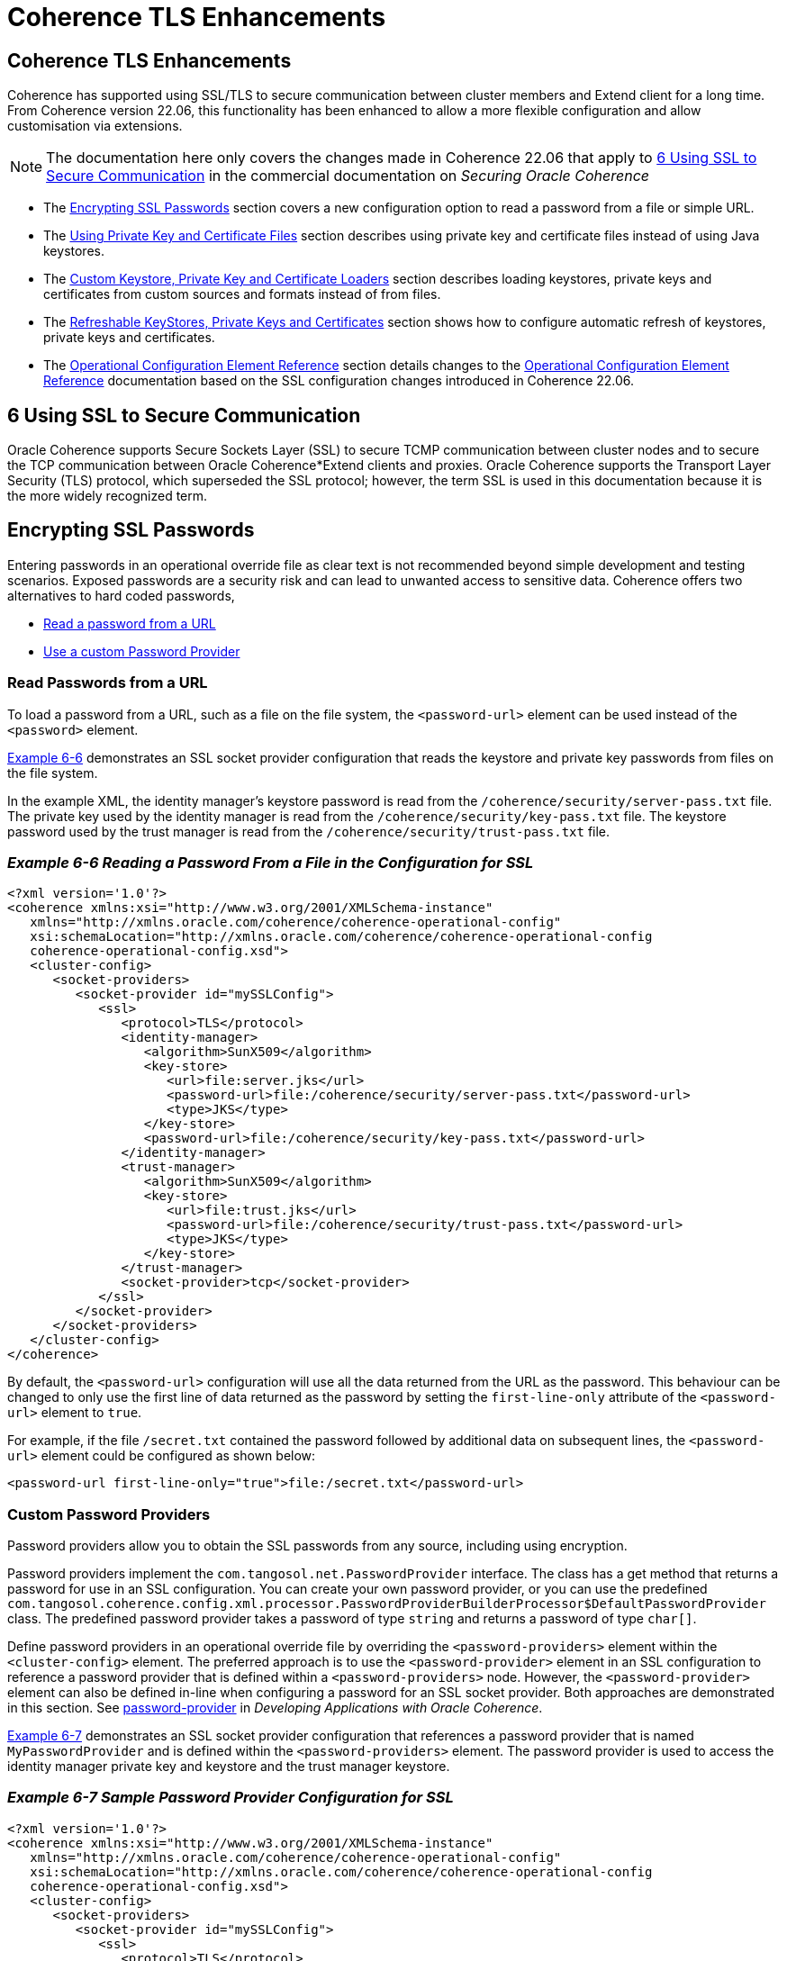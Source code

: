 ///////////////////////////////////////////////////////////////////////////////
    Copyright (c) 2000, 2022, Oracle and/or its affiliates.

    Licensed under the Universal Permissive License v 1.0 as shown at
    http://oss.oracle.com/licenses/upl.
///////////////////////////////////////////////////////////////////////////////
= Coherence TLS Enhancements
:description: Coherence TLS Enhancements
:keywords: coherence, SSL, TLS, java, documentation

// DO NOT remove this header - it might look like a duplicate of the header above, but
// they both serve a purpose, and the docs will look wrong if it is removed.
== Coherence TLS Enhancements

Coherence has supported using SSL/TLS to secure communication between cluster members and Extend client for a long time.
From Coherence version 22.06, this functionality has been enhanced to allow a more flexible configuration and allow customisation via extensions.

[NOTE]
====
The documentation here only covers the changes made in Coherence 22.06 that apply to
https://docs.oracle.com/en/middleware/standalone/coherence/14.1.1.0/secure/using-ssl-secure-communication.html#GUID-90E20139-3945-4993-9048-7FBC93B243A3[6 Using SSL to Secure Communication] in the commercial documentation on _Securing Oracle Coherence_
====

* The <<passwords,Encrypting SSL Passwords>> section covers a new configuration option to read a password from a file or simple URL.
* The <<keys-and-certs,Using Private Key and Certificate Files>> section describes using private key and certificate files instead of using Java keystores.
* The <<custom-loaders,Custom Keystore, Private Key and Certificate Loaders>> section describes loading keystores, private keys and certificates from custom sources and formats instead of from files.
* The <<refresh,Refreshable KeyStores, Private Keys and Certificates>> section shows how to configure automatic refresh of keystores, private keys and certificates.
* The <<operational,Operational Configuration Element Reference>> section details changes to the
https://docs.oracle.com/en/middleware/standalone/coherence/14.1.1.0/develop-applications/operational-configuration-elements.html#GUID-6FD7679F-C4A3-4B74-8B81-8C5B7929BC18[Operational Configuration Element Reference] documentation based on the SSL configuration changes introduced in Coherence 22.06.


== 6 Using SSL to Secure Communication
Oracle Coherence supports Secure Sockets Layer (SSL) to secure TCMP communication between cluster nodes and to secure the TCP communication between Oracle Coherence*Extend clients and proxies. Oracle Coherence supports the Transport Layer Security (TLS) protocol, which superseded the SSL protocol; however, the term SSL is used in this documentation because it is the more widely recognized term.

[#passwords]
== Encrypting SSL Passwords

Entering passwords in an operational override file as clear text is not recommended beyond simple development and testing scenarios. Exposed passwords are a security risk and can lead to unwanted access to sensitive data. Coherence offers two alternatives to hard coded passwords,

* <<password-url,Read a password from a URL>>
* <<password-provider,Use a custom Password Provider>>


[#password-url]
=== Read Passwords from a URL

To load a password from a URL, such as a file on the file system, the `<password-url>` element can be used instead of the `<password>` element.

<<example-6-6,Example 6-6>> demonstrates an SSL socket provider configuration that reads the keystore and private key passwords from files on the file system.

In the example XML, the identity manager's keystore password is read from the `/coherence/security/server-pass.txt` file.
The private key used by the identity manager is read from the `/coherence/security/key-pass.txt` file.
The keystore password used by the trust manager is read from the `/coherence/security/trust-pass.txt` file.

[#example-6-6]
=== _Example 6-6 Reading a Password From a File in the Configuration for SSL_

[source,xml]
----
<?xml version='1.0'?>
<coherence xmlns:xsi="http://www.w3.org/2001/XMLSchema-instance"
   xmlns="http://xmlns.oracle.com/coherence/coherence-operational-config"
   xsi:schemaLocation="http://xmlns.oracle.com/coherence/coherence-operational-config
   coherence-operational-config.xsd">
   <cluster-config>
      <socket-providers>
         <socket-provider id="mySSLConfig">
            <ssl>
               <protocol>TLS</protocol>
               <identity-manager>
                  <algorithm>SunX509</algorithm>
                  <key-store>
                     <url>file:server.jks</url>
                     <password-url>file:/coherence/security/server-pass.txt</password-url>
                     <type>JKS</type>
                  </key-store>
                  <password-url>file:/coherence/security/key-pass.txt</password-url>
               </identity-manager>
               <trust-manager>
                  <algorithm>SunX509</algorithm>
                  <key-store>
                     <url>file:trust.jks</url>
                     <password-url>file:/coherence/security/trust-pass.txt</password-url>
                     <type>JKS</type>
                  </key-store>
               </trust-manager>
               <socket-provider>tcp</socket-provider>
            </ssl>
         </socket-provider>
      </socket-providers>
   </cluster-config>
</coherence>
----

By default, the `<password-url>` configuration will use all the data returned from the URL as the password.
This behaviour can be changed to only use the first line of data returned as the password by setting the `first-line-only` attribute of the `<password-url>` element to `true`.

For example, if the file `/secret.txt` contained the password followed by additional data on subsequent lines, the `<password-url>` element could be configured as shown below:

[source,xml]
----
<password-url first-line-only="true">file:/secret.txt</password-url>
----


[#password-provider]
=== Custom Password Providers

Password providers allow you to obtain the SSL passwords from any source, including using encryption.

Password providers implement the `com.tangosol.net.PasswordProvider` interface. The class has a get method that returns a password for use in an SSL configuration. You can create your own password provider, or you can use the predefined `com.tangosol.coherence.config.xml.processor.PasswordProviderBuilderProcessor$DefaultPasswordProvider` class. The predefined password provider takes a password of type `string` and returns a password of type `char[]`.

Define password providers in an operational override file by overriding the `<password-providers>` element within the `<cluster-config>` element. The preferred approach is to use the `<password-provider>` element in an SSL configuration to reference a password provider that is defined within a `<password-providers>` node. However, the `<password-provider>` element can also be defined in-line when configuring a password for an SSL socket provider. Both approaches are demonstrated in this section.
See https://docs.oracle.com/pls/topic/lookup?ctx=en/middleware/standalone/coherence/14.1.1.0/secure&id=COHDG-GUID-C4F23EE0-5EBF-49E4-A735-7EF41A53CD9D[password-provider] in _Developing Applications with Oracle Coherence_.

<<example-6-7,Example 6-7>> demonstrates an SSL socket provider configuration that references a password provider that is named `MyPasswordProvider` and is defined within the `<password-providers>` element. The password provider is used to access the identity manager private key and keystore and the trust manager keystore.

[#example-6-7]
=== _Example 6-7 Sample Password Provider Configuration for SSL_

[source,xml]
----
<?xml version='1.0'?>
<coherence xmlns:xsi="http://www.w3.org/2001/XMLSchema-instance"
   xmlns="http://xmlns.oracle.com/coherence/coherence-operational-config"
   xsi:schemaLocation="http://xmlns.oracle.com/coherence/coherence-operational-config
   coherence-operational-config.xsd">
   <cluster-config>
      <socket-providers>
         <socket-provider id="mySSLConfig">
            <ssl>
               <protocol>TLS</protocol>
               <identity-manager>
                  <algorithm>SunX509</algorithm>
                  <key-store>
                     <url>file:server.jks</url>
                     <password-provider>
                        <name>MyPasswordProvider</name>
                        <init-params>
                           <init-param>
                              <param-name>param_1</param-name>
                              <param-value>private</param-value>
                           </init-param>
                        </init-params>
                     </password-provider>
                     <type>JKS</type>
                  </key-store>
                  <password-provider>
                     <name>MyPasswordProvider</name>
                     <init-params>
                        <init-param>
                           <param-name>param_1</param-name>
                           <param-value>private</param-value>
                        </init-param>
                     </init-params>
                  </password-provider>
               </identity-manager>
               <trust-manager>
                  <algorithm>SunX509</algorithm>
                  <key-store>
                     <url>file:trust.jks</url>
                     <password-provider>
                        <name>MyPasswordProvider</name>
                        <init-params>
                           <init-param>
                              <param-name>param_1</param-name>
                              <param-value>private</param-value>
                           </init-param>
                        </init-params>
                     </password-provider>
                     <type>JKS</type>
                  </key-store>
               </trust-manager>
               <socket-provider>tcp</socket-provider>
            </ssl>
         </socket-provider>
      </socket-providers>

      <password-providers>
          <password-provider id="MyPasswordProvider">
              <class-name>package.MyPasswordProvider</class-name>
              <init-params>
                  <init-param>
                      <param-name>param_1</param-name>
                      <param-value>password</param-value>
                  </init-param>
              </init-params>
          </password-provider>
      <password-providers>
   </cluster-config>
</coherence>
----

As an alternative, you can define a password provider in-line within an SSL socket provider configuration as shown
in <<example-6-8,Example 6-8>>:

[#example-6-8]
=== _Example 6-8 Sample In-line Password Provider Configuration for SSL_

[source,xml]
----
<?xml version='1.0'?>
<coherence xmlns:xsi="http://www.w3.org/2001/XMLSchema-instance"
   xmlns="http://xmlns.oracle.com/coherence/coherence-operational-config"
   xsi:schemaLocation="http://xmlns.oracle.com/coherence/coherence-operational-config
   coherence-operational-config.xsd">
   <cluster-config>
      <socket-providers>
         <socket-provider id="mySSLConfig">
            <ssl>
               <protocol>TLS</protocol>
               <identity-manager>
                  <algorithm>SunX509</algorithm>
                  <key-store>
                     <url>file:server.jks</url>
                     <password-provider>
                        <class-name>package.MyPasswordProvider</class-name>
                        <init-params>
                           <init-param>
                              <param-name>param_1</param-name>
                              <param-value>password</param-value>
                           </init-param>
                        </init-params>
                     </password-provider>
                     <type>JKS</type>
                  </key-store>
                  <password-provider>
                     <class-name>package.MyPasswordProvider</class-name>
                     <init-params>
                        <init-param>
                           <param-name>param_1</param-name>
                           <param-value>password</param-value>
                        </init-param>
                     </init-params>
                  </password-provider>
               </identity-manager>
               <trust-manager>
                  <algorithm>SunX509</algorithm>
                  <key-store>
                     <url>file:trust.jks</url>
                     <password-provider>
                        <class-name>package.MyPasswordProvider</class-name>
                        <init-params>
                           <init-param>
                              <param-name>param_1</param-name>
                              <param-value>password</param-value>
                           </init-param>
                        </init-params>
                     </password-provider>
                     <type>JKS</type>
                  </key-store>
               </trust-manager>
               <socket-provider>tcp</socket-provider>
            </ssl>
         </socket-provider>
      </socket-providers>
   </cluster-config>
</coherence>
----


[#keys-and-certs]
== Using Private Key and Certificate Files

The examples in the previous sections used Java keystore files to store the private key and certificates used to establish trust and identity in Coherence SSL. Coherence also supports using private key and certificate files directly, instead of loading them into a keystore.

[NOTE]
====
Out of the box, Coherence only supports file formats supported by the JDK. This is private key files in PEM format (i.e. a file with a header of `-----BEGIN RSA PRIVATE KEY-----` or `-----BEGIN ENCRYPTED PRIVATE KEY-----`) and X509 certificate files (i.e. a file with a header of `-----BEGIN CERTIFICATE-----`). Alternative formats can be read using custom loaders, see <<custom-loaders,Custom Keystore, Private Key and Certificate Loaders>>
====

=== Configuring an Identity Manager

When configuring an `<identity-manager>` element of a socket provider, instead of the `<keystore>` element, the `<key>` and `<cert>` elements can be used to supply the private key a certificate file locations.
The value for both the `<key>` and `<cert>` element is a URL from which to load the key or certificate data.

<<example-6-9,Example 6-9] shows an `<identity-manager>` configuration that uses a private key loaded from the `/coherence/security/client.pem` file and a certificate loaded from the `/coherence/security/client.cert` file.

[#example-6-9]
=== _Example 6-9 Sample Identity Manager using a Private Key and Certificate File_

[source,xml]
----
<socket-provider>
  <ssl>
    <identity-manager>
      <key>file:/coherence/security/client.pem</key>
      <cert>file:/coherence/security/client.cert</cert>
    </identity-manager>
  </ssl>
</socket-provider>
----

When configuring an `<identity-manager>` element, the `<keystore>` element and the `<key>` and `<cert>` elements are mutually exclusive; either configure a keystore, or a key and certificate. The Coherence operational configuration XSD validation will not allow both.

=== Configuring a Trust Manager

When configuring an `<trust-manager>` element of a socket provider, instead of the `<keystore>` element, one or more `<cert>` elements can be used to supply the certificate file locations.
The value for the `<cert>` element is a URL from which to load the certificate data.

<<example-6-9,Example 6-10] shows a `<trust-manager>` configuration that uses a certificate loaded from the `/coherence/security/server-ca.cert` file.

[#example-6-10]
=== _Example 6-10 Sample Trust Manager using a Certificate File_

[source,xml]
----
<socket-provider>
  <ssl>
    <trust-manager>
      <cert>file:/coherence/security/server-ca.cert</cert>
    </trust-manager>
  </ssl>
</socket-provider>
----

When configuring an `<trust-manager>` element, the `<keystore>` element and the `<cert>` elements are mutually exclusive; either configure a keystore, or one or more certificates. The Coherence operational configuration XSD validation will not allow both.

[#custom-loaders]
== Custom Keystore, Private Key and Certificate Loaders

To support loading keystores, private keys and certificates from sources other than simple URLS or files, and to read different data formats, Coherence provides a way to configure custom loaders to read the required data from whatever external source is required. For example in the cloud, keys and certificates can be stored in a secrets service and loaded directly from secrets instead of files.
The https://github.com/oracle/coherence-oci[Coherence OCI] project on GitHub includes custom keystore, key and certificate loaders that can read data from secrets in the Oracle Cloud (OCI) Secrets Service.

=== Custom KeyStore Loader

If using Java Keystores, an instance of a `com.tangosol.net.ssl.KeyStoreLoader` can be implemented in application code and configured in the `<key-store-loader>` element, which is a child of the `<key-store>` element.
This class can load the contents of a Java KeyStore from any desired location.

<<example-6-11,Example 6-11>> Shows a custom implementation of the `KeyStoreLoader` interface.

[#example-6-11]
==== _Example 6-11 A Custom KeyStore Loader Class_

[source,java]
.CustomKeyStoreLoader.java
----
package com.acme.coherence;

import com.tangosol.net.ssl.KeyStoreLoader;
import java.io.IOException;
import java.security.GeneralSecurityException;
import java.security.KeyStore;

public class CustomKeyStoreLoader
        implements KeyStoreLoader
    {
    @Override
    public KeyStore load(String sType, PasswordProvider password)
            throws GeneralSecurityException, IOException
        {
        // return a KeyStore of the required type
        }
    }
----

<<example-6-12,Example 6-12>> shows how the `CustomKeyStoreLoader` class can be used in an `<identity-manager>` configuration.

[#example-6-12]
==== _Example 6-12 Configure an Identity Manager with a Custom KeyStore Loader Class_

[source,xml]
----
<socket-provider>
  <ssl>
    <identity-manager>
      <key-store>
        <key-store-loader>
          <class-name>com.acme.coherence.CustomKeyStoreLoader</class-name>
        </key-store-loader>
      </key-store>
    </identity-manager>
  </ssl>
</socket-provider>
----

<<example-6-13,Example 6-13>> shows how the `CustomKeyStoreLoader` class can be used in an `<trust-manager>` configuration.

[#example-6-13]
==== _Example 6-13 Configure an Identity Manager with a Custom KeyStore Loader Class_

[source,xml]
----
<socket-provider>
  <ssl>
    <trust-manager>
      <key-store>
        <key-store-loader>
          <class-name>com.acme.coherence.CustomKeyStoreLoader</class-name>
        </key-store-loader>
      </key-store>
    </trust-manager>
  </ssl>
</socket-provider>
----

As with other extension points in Coherence, the `<key-store-loader>` is an "instance" configuration that takes a `class-name` or a `class-factory-name` and `method-name` parameter. Optionally the configuration can also use `<init-params>` to pass parameters to the class constructor or factory method.

<<example-6-14,Example 6-14>> shows how the `CustomKeyStoreLoader` can be refactored to add constructor arguments.

[#example-6-14]
==== _Example 6-14 a Custom KeyStore Loader With Parameters_

[source,java]
.CustomKeyStoreLoader.java
----
package com.acme.coherence;

import com.tangosol.net.ssl.KeyStoreLoader;
import java.io.IOException;
import java.security.GeneralSecurityException;
import java.security.KeyStore;

public class CustomKeyStoreLoader
        implements KeyStoreLoader
    {
    private final String param1;

    private final String param2;

    public CustomKeyStoreLoader(String param1, String param2)
        {
        this.param1 = param1;
        this.param2 = param2;
        }

    @Override
    public KeyStore load(String sType, PasswordProvider password)
            throws GeneralSecurityException, IOException
        {
        // return a KeyStore of the required type
        }
    }
----

<<example-6-15,Example 6-14>> shows how the parameterized `CustomKeyStoreLoader` can be configured.
With the example configuration, the `CustomKeyStoreLoader` constructor will be called with the parameters `foo` and `bar`.

[#example-6-15]
==== _Example 6-15 Configure a Custom KeyStore Loader With Parameters_

[source,xml]
----
<socket-provider>
  <ssl>
    <identity-manager>
      <key-store>
        <key-store-loader>
          <class-name>com.acme.coherence.CustomKeyStoreLoader</class-name>
          <init-params>
            <init-param>
              <param-type>string</param-type>
              <param-value>foo</param-value>
            </init-param>
            <init-param>
              <param-type>string</param-type>
              <param-value>bar</param-value>
            </init-param>
          </init-params>
        </key-store-loader>
      </key-store>
    </trust-manager>
  </ssl>
</socket-provider>
----


At runtime the `CustomKeyStoreLoader` class's `load` method will be called to load the keystore.
In the configurations above the `type` parameter passed to the load method will be the default keystore type ("JKS").
The `PasswordProvider` passed to the load method will be the default null implementation that returns an empty password.


<<example-6-16,Example 6-16>> shows how to configure the keystore type and password, which will be passed as parameters
to the custom `KeyStoreLoader.load`. The example shows using the `<password>` element, but the `<password-url>` or `<password-provider>` elements can also be used to supply the password to the loader.

[#example-6-16]
==== _Example 6-16 Passing the Keystore Type and Password to a Custom KeyStore Loader_

[source,xml]
----
<socket-provider>
  <ssl>
    <identity-manager>
      <key-store>
        <key-store-loader>
          <class-name>com.acme.coherence.CustomKeyStoreLoader</class-name>
        </key-store-loader>
        <password>secret</password>
        <type>PKCS12</type>
      </key-store>
    </identity-manager>
  </ssl>
</socket-provider>
----

=== Custom PrivateKey Loader

If using private keys instead of keystores, an instance of a `com.tangosol.net.ssl.PrivateKeyLoader` can be implemented in application code and configured in the `<key-loader>` element.
The custom loader can then load a `PrivateKey` from any desired location in any required format.

As with other extension points in Coherence, the `<key-loader>` is an "instance" configuration that takes a `class-name` or a `class-factory-name` and `method-name` parameter. Optionally the configuration can also use `<init-params>` to pass parameters to the class constructor or factory method.

<<example-6-17,Example 6-16>> shows a custom `PrivateKeyLoader` class.

[#example-6-17]
==== _Example 6-17 a Custom Private Key Loader_

[source,java]
.CustomKeyStoreLoader.java
----
package com.acme.coherence;

import com.tangosol.net.PasswordProvider;
import com.tangosol.net.ssl.PrivateKeyLoader;
import java.io.IOException;
import java.security.GeneralSecurityException;
import java.security.KeyStore;

public class CustomPrivateKeyLoader
        implements PrivateKeyLoader
    {
    @Override
    public PrivateKey load(PasswordProvider password)
            throws GeneralSecurityException, IOException
        {
        // return a PrivateKey (optionally encrypted with a password)
        }
    }
----

<<example-6-18,Example 6-18>> shows how the `CustomPrivateKeyLoader` class could be configured in the `<identity-manager>` element.

[#example-6-18]
==== _Example 6-18 Configure a Custom Private Key Loader_

[source,xml]
----
<socket-provider>
  <ssl>
    <identity-manager>
        <key-loader>
           <class-name>com.acme.coherence.CustomPrivateKeyLoader</class-name>
        </key-loader>
    </identity-manager>
  </ssl>
</socket-provider>
----

At runtime the `CustomPrivateKeyLoader` class's `load` method will be called to create the `PrivateKey` instance.
In the example above there was no password configured for the key, so the `PasswordProvider` passed to the `load` method will return an empty password (`new char[0]`).
A password can be added using one of the password elements allowed in the `<identity-manager>` elements.

<<example-6-19,Example 6-16>> shows an example configuration with a password. In this example, the `PasswordProvider` will return the contents fetched from the URL `file:/coherence/security/key-pass.txt` as the key password.

[#example-6-19]
==== _Example 6-19 Configure a Password for a Custom Private Key Loader_

[source,xml]
----
<socket-provider>
  <ssl>
    <identity-manager>
      <key-loader>
        <class-name>com.acme.coherence.CustomPrivateKeyLoader</class-name>
      </key-loader>
      <password-url>file:/coherence/security/key-pass.txt</password-url>
    </identity-manager>
  </ssl>
</socket-provider>
----

=== Custom Certificate Loader

If using certificate files in the identity manager or trust manager, an instance of a `com.tangosol.net.ssl.CertificateLoader` can be implemented in application code and configured in the `<cert-loader>` element.
This class can load an array of `Certificate` instances from any desired location in the required format.

As with other extension points in Coherence, the `<cert-loader>` is an "instance" configuration that takes a `class-name` or a `class-factory-name` and `method-name` parameter. Optionally the configuration can also use `<init-params>` to pass parameters to the class constructor or factory method.

<<example-6-20,Example 6-20>> shows an example of a custom `CertificateLoader` class. The `load` method will be called to load the certificates.

[#example-6-20]
==== _Example 6-20 a Custom Certificate Loader_

[source,java]
.CustomKeyStoreLoader.java
----
package com.acme.coherence;

public class CustomCertificateLoader
        implements CertificateLoader
    {
    @Override
    public Certificate[] load()
            throws GeneralSecurityException, IOException
        {
        // return a Certificate array
        }
    }
----

<<example-6-21,Example 6-21>> shows how the `CustomCertificateLoader` class above could be configured in the identity manager.

[#example-6-21]
==== _Example 6-21 Configure a Custom Certificate Loader in an Identity Manager_

[source,xml]
----
<socket-provider>
  <ssl>
    <identity-manager>
      <key>server.pem</key>
      <cert-loader>
        <class-name>com.acme.coherence.CustomCertificateLoader</class-name>
      </cert-loader>
    </identity-manager>
  </ssl>
</socket-provider>
----

<<example-6-22,Example 6-22>> shows how the `CustomCertificateLoader` class above could be configured in the trust manager.

[#example-6-22]
==== _Example 6-22 Configure a Custom Certificate Loader in an Trust Manager_

[source,xml]
----
<socket-provider>
  <ssl>
    <trust-manager>
      <cert-loader>
        <class-name>com.acme.coherence.CustomCertificateLoader</class-name>
      </cert-loader>
    </trust-manager>
  </ssl>
</socket-provider>
----

The `load()` method of the `CertificateLoader` returns an array of certificates, so it can load multiple certificates.
It is also possible to configure multiple `<cert-loader>` elements to use multiple custom loaders.
All the certificates provided by all the `<cert>` or `<cert-loader>` elements will be combined into a single set of certificates for the SSL context to use.

<<example-6-23,Example 6-23>> shows how multiple `<cert>` and custom loaders could be configured in a trust manager.

[#example-6-23]
==== _Example 6-23 Configure Multiple Certificates and Loaders in a Trust Manager_

[source,xml]
----
<socket-provider>
  <ssl>
    <trust-manager>
      <cert>server-ca.cert</cert>
      <cert-loader>
        <class-name>com.acme.coherence.CustomCertificateLoader</class-name>
        <init-params>
          <init-param>
            <param-type>string</param-type>
            <param-value>foo</param-value>
          </init-param>
        </init-params>
      </cert-loader>
      <cert-loader>
        <class-name>com.acme.coherence.CustomCertificateLoader</class-name>
        <init-params>
          <init-param>
            <param-type>string</param-type>
            <param-value>bar</param-value>
          </init-param>
        </init-params>
      </cert-loader>
    </trust-manager>
  </ssl>
</socket-provider>
----


[#refresh]
== Refreshable KeyStores, Private Keys and Certificates

In some environments, keys and certs used for TLS are created with relatively short lifetimes.
This means that a Coherence application needs to be able to renew the keys and certs, ideally without having to restart the JVM. In versions of Coherence prior to 22.06, this was not possible, as a Keystore was loaded once when the socket provider was instantiated. From version 22.06 it is possible to specify a refresh period, which will then schedule a refresh of the SSL context, reloading any configured keystores, private keys and certificates.

The `<refresh-period>` element is used to configure the refresh time.
This is a child element of the `ssl` element, meaning the setting applies to both the identity manager and trust manager.

<<example-6-24,Example 6-24>> configures a `<refresh-period>` element with a value of `24h`, so the keys and certs will be refreshed every 24 hours.

[#example-6-24]
=== _Example 6-24 Configure a Refresh Period_

[source,xml]
----
<socket-provider>
  <ssl>
    <identity-manager>
      <key>server.pem</key>
      <cert>server.cert</cert>
    </identity-manager>
    <refresh-period>24h</refresh-period>
  </ssl>
</socket-provider>
----

Refreshable keystores, keys and certs can easily be combined with custom keystore loaders, private key loaders, and certificate loaders, so that new versions of the required SSL artifacts can be pulled from an external source.


=== Configuring a Refresh Policy

When using refreshable keys and certs it may sometimes be useful to have an additional check to determine whether a refresh should occur. This can be achieved by configuring a `<refresh-policy>` as well as a `<refresh-period>`.

The `<refresh-policy>` element is a standard Coherence `instance` configuration and should resolve to an instance
of a `com.tangosol.net.ssl.RefreshPolicy`.
When a scheduled refresh time is reached the policy is checked first (by calling the `RefreshPolicy.shouldRefresh()` method) to determine whether the refresh should go ahead.

<<example-6-25,Example 6-25>> shows an example of a custom `RefreshPolicy` implementation.

[#example-6-25]
=== _Example 6-25 A Custom Refresh Policy Class_

[source,java]
.CustomRefreshPolicy.java
----
package com.acme.coherence;

public class CustomRefreshPolicy
        implements RefreshPolicy
    {
    @Override
    public boolean shouldRefresh(Dependencies deps, ManagerDependencies depsIdMgr, ManagerDependencies depsTrustMgr)
        {
        // perform some custom logic to determine whether it is time to refresh
        return true;
        }
    }
----

<<example-6-26,Example 6-26>> shows how the custom refresh policy can then be configured as part of
the `<ssl>` element alongside the `<refresh-period>`

[#example-6-26]
=== _Example 6-26 Configure a Custom Refresh Policy_

[source,xml]
----
<socket-provider>
  <ssl>
    <identity-manager>
      <key>server.pem</key>
      <cert>server.cert</cert>
    </identity-manager>
    <refresh-period>24h</refresh-period>
    <refresh-policy>
      <class-name>com.acme.coherence.CustomRefreshPolicy</class-name>
    </refresh-policy>
  </ssl>
</socket-provider>
----

For some policies, it may be useful to know what keystores, keys or certs are currently in use to determine whether they need to be refreshed. There are a number of default methods on `RefreshPolicy` that can be overridden for this purpose.

<<example-6-27,Example 6-27>> shows how certificates used by a trust store configuration can be captured and then used to verify whether they are close to expiry. In the `CustomRefreshPolicy` below, the `trustStoreLoaded` method is called when the trust store is created to notify the policy of the certificates used by the trust store. In the `shouldRefresh` method the certificates can then be checked to determine whether they will still be valid at the next refresh interval.

[#example-6-27]
=== _Example 6-27 A Detailed Custom Certificate Refresh Policy_

[source,java]
.CustomRefreshPolicy.java
----
import com.oracle.coherence.common.net.SSLSocketProvider.Dependencies;
import com.oracle.coherence.common.util.Duration;
import com.tangosol.coherence.config.builder.SSLSocketProviderDependenciesBuilder.ManagerDependencies;
import com.tangosol.coherence.config.unit.Seconds;
import com.tangosol.net.ssl.RefreshPolicy;

import java.security.cert.Certificate;
import java.security.cert.CertificateExpiredException;
import java.security.cert.CertificateNotYetValidException;
import java.security.cert.X509Certificate;
import java.util.Date;

public class CustomRefreshPolicy
        implements RefreshPolicy
    {
    private Certificate[] certs;

    @Override
    public void trustStoreLoaded(Certificate[] certs)
        {
        this.certs = certs;
        }

    @Override
    public boolean shouldRefresh(Dependencies deps, ManagerDependencies depsIdMgr, ManagerDependencies depsTrustMgr)
        {
        if (certs == null)
            {
            return true;
            }

        // get the refresh period from the dependencies
        Seconds secs = deps.getRefreshPeriod();
        // calculate the next refresh time as a Date
        Date nextRefresh = new Date(System.currentTimeMillis() + secs.as(Duration.Magnitude.MILLI));

        for (Certificate certificate : certs)
            {
            try
                {
                // The certs are all X509 certs, so check their validity on the next refresh date
                ((X509Certificate) certificate).checkValidity(nextRefresh);
                }
            catch (CertificateExpiredException | CertificateNotYetValidException e)
                {
                // a cert will have expired, so we need to update now
                return true;
                }
            }

        // no certs should have expired at the next refresh check
        return false;
        }
    }
----

<<example-6-28,Example 6-28>> shows how the `CustomRefreshPolicy` class can then be configured in the `<ssl>` configuration.

[#example-6-28]
=== _Example 6-28 Configure the Custom Certificate Refresh Policy_

[source,xml]
----
<socket-provider>
  <ssl>
    <trust-manager>
      <ca-cert>server-ca.cert</ca-cert>
      <ca-cert>client-ca.cert</ca-cert>
    </trust-manager>
    <refresh-period>24h</refresh-period>
    <refresh-policy>
      <class-name>com.acme.coherence.CustomRefreshPolicy</class-name>
    </refresh-policy>
  </ssl>
</socket-provider>
----


[#operational]
== Operational Configuration Element Reference

This section details changes to the
https://docs.oracle.com/en/middleware/standalone/coherence/14.1.1.0/develop-applications/operational-configuration-elements.html#GUID-6FD7679F-C4A3-4B74-8B81-8C5B7929BC18[Operational Configuration Element Reference] documentation based on the SSL configuration changes introduced in Coherence 22.06.

The following elements have changes

* <<identity,identity-manager>>
* <<keystore,key-store>>
* <<ssl,ssl>>
* <<trust,trust-manager>>


[#identity]
=== identity-manager

Use in: <<ssl,ssl>>

*Description*
The <identity-manager> element contains the configuration information for initializing a javax.net.ssl.KeyManager instance.

The identity manager is responsible for managing the key material which is used to authenticate the local connection to its peer. If no key material is available, the connection cannot present authentication credentials.

*Elements*

<<table-a-25,Table A-25>> describes the subelements of the `identity-manager` element.

[#table-a-25]
*Table A-25 identity-manager Subelements*
|===
|Element |Required/ Optional |Description

| `<algorithm>`
| Optional
a| Specifies the algorithm used by the identity manager. The default value is `SunX509`.

| https://docs.oracle.com/en/middleware/standalone/coherence/14.1.1.0/develop-applications/operational-configuration-elements.html#GUID-5BB03F1C-D70C-4F44-9B09-2480796E67D9[`<provider>`]
| Optional
a| Specifies the configuration for a security provider instance.

| `<key-store>`
| Optional
a| Specifies the configuration for a key store implementation.

The `<key-store>` element cannot be specified if the `<key>`, `<key-loader>`, `<cert>` or `<cert-loader>` elements are specified.

| `<key>`
| Optional
a| Specifies the URL to load a private key from.

The `<key>` element cannot be specified if the `<key-store>` or `<key-loader>` elements are specified.

| `<key-loader>`
| Optional
a| Configures a custom implementation of `com.tangosol.net.ssl.PrivateKeyLoader` that will provide a `PrivateKey`.

A `<class-name>` subelement is used to provide the name of a class that implements the `com.tangosol.net.ssl.PrivateKeyLoader` interface. As an alternative, use a `<class-factory-name>` subelement to specify a factory class for creating `PrivateKeyLoader` instances and a `<method-name>` subelement that specifies the name of a static factory method on the factory class which performs object instantiation. Either approach can specify initialization parameters using the `<init-params>` element.

The `<key-loader>` element cannot be specified if the `<key>` element is specified.

| `<cert>`
| Optional
a| Specifies the URL to load a certificate from.

The `<cert>` element cannot be specified if the `<key-store>` element is specified.

| `<cert-loader>`
| Optional
a| Configures a custom implementation of `com.tangosol.net.ssl.CertificateLoader` that will provide a `Certificate`.

A `<class-name>` subelement is used to provide the name of a class that implements the `com.tangosol.net.ssl.CertificateLoader` interface. As an alternative, use a `<class-factory-name>` subelement to specify a factory class for creating `CertificateLoader` instances and a `<method-name>` subelement that specifies the name of a static factory method on the factory class which performs object instantiation. Either approach can specify initialization parameters using the `<init-params>` element.

The `<cert-loader>` element cannot be specified if the `<key-store>` element is specified.

| `<password>`
| Optional
a| Specifies the private key password.

This element cannot be used with the `<password-provider>` or `<password-url>` elements.

| `<password-url>`
| Optional
a| Specifies the file or simple URL to read the private key password from.

This element cannot be used with the `<password>` or `<password-provider>` elements.

| https://docs.oracle.com/en/middleware/standalone/coherence/14.1.1.0/develop-applications/operational-configuration-elements.html#GUID-C4F23EE0-5EBF-49E4-A735-7EF41A53CD9D[`<password-provider>`]
| Optional
a| Specifies a password provider implementation for retrieving the private key password.

This element cannot be used with the `<password>` or `<password-url>` elements.
|===

[#keystore]
=== key-store
Used in: <<identity,identity-manager>> and <<trust,trust-manager>>.

*Description*

The `key-store` element specifies the configuration for a key store implementation to use when implementing SSL. The key store implementation is an instance of the `java.security.KeyStore` class.

*Elements*

<<table-34,Table A-34>> describes the subelements of the `key-store` element.

[#table-a-34]
*Table A-34 key-store Subelements*

|===
|Element |Required/Optional |Description

| `<url>`
| Required if the `<key-store-loader>` is not specified
a| Specifies the Uniform Resource Locator (URL) to a key store.

The `<url>` element cannot be specified if the `<key-store-loader>` element is specified.

| `<key-store-loader>`
| Required if the `<url>` is not specified
a| Configures a custom implementation of `com.tangosol.net.ssl.KeyStoreLoader` that will provide a `KeyStore`.

A `<class-name>` subelement is used to provide the name of a class that implements the `com.tangosol.net.ssl.KeyStoreLoader` interface. As an alternative, use a `<class-factory-name>` subelement to specify a factory class for creating `KeyStoreLoader` instances and a `<method-name>` subelement that specifies the name of a static factory method on the factory class which performs object instantiation. Either approach can specify initialization parameters using the `<init-params>` element.

The `<key-store-loader>` element cannot be specified if the `<url>` element is specified.

| `<password>`
| Optional
a| Specifies the password for the key store.

This element cannot be used with the `<password-provider>` or `<password-url>` elements.

| `<password-url>`
| Optional
a| Specifies the file or simple URL to read the the key store password.

This element cannot be used with the `<password>` or `<password-provider>` elements.

| https://docs.oracle.com/en/middleware/standalone/coherence/14.1.1.0/develop-applications/operational-configuration-elements.html#GUID-C4F23EE0-5EBF-49E4-A735-7EF41A53CD9D[`<password-provider>`]
| Optional
a| Specifies a password provider implementation for retrieving the key store password.

This element cannot be used with the `<password>` or `<password-url>` elements.

| `<type>`
| Optional
a| Specifies the type of a `java.security.KeyStore` instance. The default value is `JKS`.
|===



[#ssl]
=== ssl
Used in: https://docs.oracle.com/en/middleware/standalone/coherence/14.1.1.0/develop-applications/operational-configuration-elements.html#GUID-FA62570C-D64E-417E-AFBB-133862864C65[socket-provider].

*Description*

The `<ssl>` element contains the configuration information for a socket provider that produces socket and channel implementations which use SSL. If SSL is configured for the unicast listener, the listener must be configured to use well known addresses.

*Elements*

<<table-a-86,Table A-86>> describes the subelements of the `ssl` element.

[#table-a-86]
*Table A-86 ssl Subelements*

|===
|Element |Required/ Optional |Description

| `<protocol>`
| Optional
a| Specifies the name of the protocol used by the socket and channel implementations produced by the SSL socket provider. The default value is `TLS`.

| `<provider>`
| Optional
a| Specifies the configuration for a security provider instance.

| `<executor>`
| Optional
a| Specifies the configuration information for an implementation of the `java.util.concurrent.Executor` interface.

A `<class-name>` subelement is used to provide the name of a class that implements the Executor interface. As an alternative, use a `<class-factory-name>` subelement to specify a factory class for creating Executor instances and a `<method-name>` subelement that specifies the name of a static factory method on the factory class which performs object instantiation. Either approach can specify initialization parameters using the `<init-params>` element.

| <<identity,`<identity-manager>`>>
| Optional
a| Specifies the configuration information for initializing an identity manager instance.

| <<trust,`<trust-manager>`>>
| Optional
a| Specifies the configuration information for initializing a trust manager instance.

| `<hostname-verifier>`
| Optional
a| Coherence provides a default implementation of HostnameVerifier.

Use the `<action>` subelement to specify the action that the default hostname verifier should take during the SSL handshake if there is a mismatch between the host name in the URL and the host name in the digital certificate that the server sends back as part of the SSL connection. `<action>` takes one of the following two possible values:

* *allow*: Allow all connections. There is no hostname verification. For backwards compatibility, this is the default option.

* *default*: Use the default hostname verifier to verify the host. The host name verification passes if the host name in the certificate matches the host name in the URL to which the client connects. It also allows wild-card Subject Alternate Names (SAN) and Common Names (CN). If you do not want a match against CN if SAN DNS names are present, set the system property coherence.security.ssl.verifyCNAfterSAN to false. If the URL specifies localhost, you can set the system property coherence.security.ssl.allowLocalhost to true to allow `127.0.0.1`, or the default IP address of the local machine.

You can also specify the configuration information for an implementation of the `javax.net.ssl.HostnameVerifier` interface. During the SSL handshake, if the URL's host name and the server's identification host name mismatch, the verification mechanism calls back to this instance to determine if the connection should be allowed.

A `<class-name>` subelement is used to provide the name of a class that implements the `HostnameVerifier` interface. As an alternative, use a `<class-factory-name>` subelement to specify a factory class for creating `HostnameVerifier` instances and a `<method-name>` subelement that specifies the name of a static factory method on the factory class which performs object instantiation. Either approach can specify initialization parameters using the `<init-params>` element.

For more information about host name verification, see
https://docs.oracle.com/pls/topic/lookup?ctx=en/middleware/standalone/coherence/14.1.1.0/develop-applications&id=COHSG-GUID-436A16D3-509A-4F99-944D-C878B3A480D5[Using a Custom Host Name Verifier] in _Securing Oracle Coherence_.

| `<cipher-suites>`
| Optional
a| Specifies a list of ciphers. Use the name element within the `cipher-suites` element to enter a cipher. Multiple name elements can be specified.

Use the `usage` attribute to specify whether the list of ciphers are allowed or disallowed. If the `usage` attribute value is `black-list`, then the specified ciphers are removed from the default enabled cipher list. If the usage attribute value is`` white-list``, then the specified ciphers are the enabled ciphers. The default value if the usage attribute is not specified is `white-list`.

| `<protocol-versions>`
| Optional
a| Specifies a list of protocol versions. Use the name element within the protocol-versions element to enter a protocol version. Multiple name elements can be specified.

Use the `usage` attribute to specify whether the list of protocol versions are allowed or disallowed. If the `usage` attribute value is `black-list`, then the specified protocol versions are removed from the default enabled protocol list. If the `usage` attribute value is `white-list`, then the specified protocol versions are the enabled protocols. The default value if the usage attribute is not specified is `white-list`.

| <socket-provider>
| Optional
a| Specifies the configuration information for a delegate provider for SSL. Valid values are `tcp` and `sdp`. The default value is `tcp`.

| <refresh-period>
| Optional
a| The `refresh-period` element specifies the period to use to attempt to refresh keys and certs. This is used in cases where keys or certs have a short lifetime and need to be refreshed at runtime.

If this element is omitted or is set to a value less than or equal to zero, then keys and certs will not be refreshed.

The value of this element must be in the following format:

  `(\d)+((.)(\d)+)?(MS\|ms\|S\|s\|M\|m\|H\|h\|D\|d)?`

where the first non-digits (from left to right) indicate the unit of time duration:

 -MS or ms (milliseconds)

 -S or s (seconds)

 -M or m (minutes)

 -H or h (hours)

 -D or d (days)

If the value does not contain a unit, a unit of seconds is assumed.

| <refresh-policy>
| Optional
a| The `refresh-policy` element contains the configuration info for a refresh policy that extends the `com.tangosol.net.ssl.RefreshPolicy` class.

A `<class-name>` subelement is used to provide the name of a class that implements the `RefreshPolicy` interface. As an alternative, use a `<class-factory-name>` subelement to specify a factory class for creating `RefreshPolicy` instances and a `<method-name>` subelement that specifies the name of a static factory method on the factory class which performs object instantiation. Either approach can specify initialization parameters using the `<init-params>` element.
|===


[#trust]
=== trust-manager

Use in: <<ssl,ssl>>

*Description*

The `<trust-manager>` element contains the configuration information for initializing a javax.net.ssl.TrustManager instance.

A trust manager is responsible for managing the trust material that is used when making trust decisions and for deciding whether credentials presented by a peer should be accepted.

A valid trust-manager configuration contains at least one child element.

*Elements*

<<table-a-93,Table A-93>> describes the elements of the `trust-manager` element.

[#table-a-93]
*Table A-93 trust-manager Subelements*

|===
|Element |Required/ Optional |Description

| `<algorithm>`
| Optional
a| Specifies the algorithm used by the trust manager. The default value is SunX509.

| `<provider>`
| Optional
a| Specifies the configuration for a security provider instance.

| `<key-store>`
| Optional
a| Specifies the configuration for a key store implementation.

The `<key-store>` element cannot be specified if the `<cert>` or `<cert-loader>` elements are specified.

| `<cert>`
| Optional
a| Specifies the URL to load a certificate from. Multiple `<cert>` elements can be specified to load multiple certificates.

The `<cert>` element cannot be specified if the `<key-store>` element is specified.

| `<cert-loader>`
| Optional
a| Configures a custom implementation of `com.tangosol.net.ssl.CertificateLoader` that will provide a `Certificate`. Multiple `<cert-loader>` elements can be specified to load multiple certificates.

A `<class-name>` subelement is used to provide the name of a class that implements the `com.tangosol.net.ssl.CertificateLoader` interface. As an alternative, use a `<class-factory-name>` subelement to specify a factory class for creating `CertificateLoader` instances and a `<method-name>` subelement that specifies the name of a static factory method on the factory class which performs object instantiation. Either approach can specify initialization parameters using the `<init-params>` element.

The `<cert-loader>` element cannot be specified if the `<key-store>` element is specified.
|===
